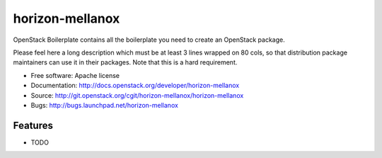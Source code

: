 ===============================
horizon-mellanox
===============================

OpenStack Boilerplate contains all the boilerplate you need to create an OpenStack package.

Please feel here a long description which must be at least 3 lines wrapped on
80 cols, so that distribution package maintainers can use it in their packages.
Note that this is a hard requirement.

* Free software: Apache license
* Documentation: http://docs.openstack.org/developer/horizon-mellanox
* Source: http://git.openstack.org/cgit/horizon-mellanox/horizon-mellanox
* Bugs: http://bugs.launchpad.net/horizon-mellanox

Features
--------

* TODO

